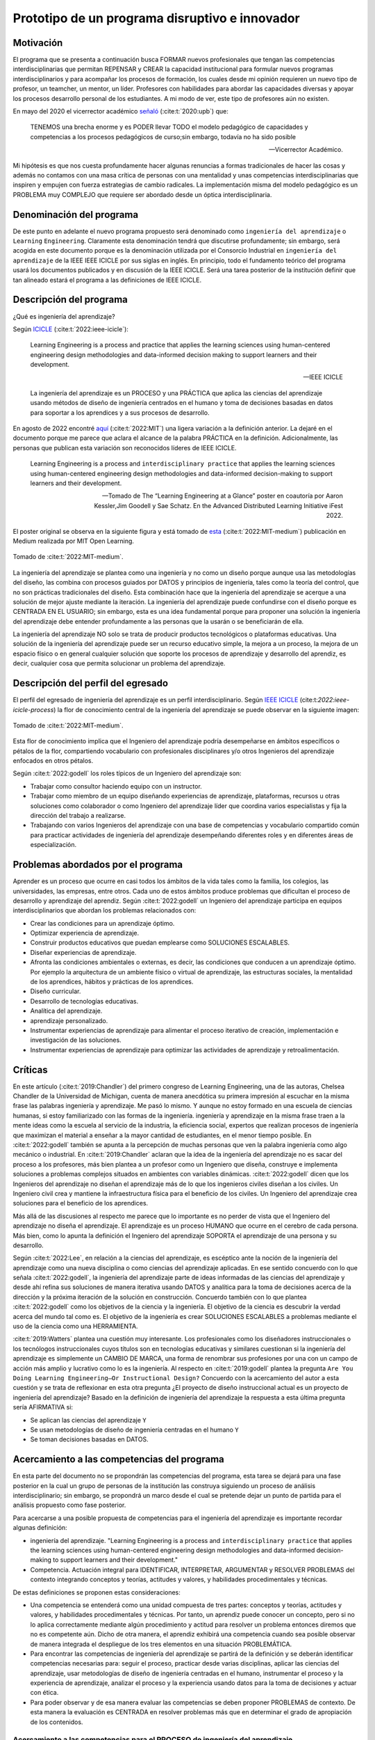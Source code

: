 Prototipo de un programa disruptivo e innovador
=============================================================

Motivación 
---------------

El programa que se presenta a continuación busca FORMAR nuevos profesionales que tengan las competencias interdisciplinarias 
que permitan REPENSAR y CREAR la capacidad institucional para formular nuevos programas interdisciplinarios y 
para acompañar los procesos de formación, los cuales desde mi opinión requieren un nuevo tipo de profesor, un 
teamcher, un mentor, un líder. Profesores con habilidades para abordar las capacidades diversas y apoyar los procesos 
desarrollo personal de los estudiantes. A mi modo de ver, este tipo de profesores aún no existen.

En mayo del 2020 el vicerrector académico `señaló <https://www.youtube.com/watch?v=0BFDVVuu7Ow>`__ (:cite:t:`2020:upb`) que:

  TENEMOS una brecha enorme y es PODER llevar TODO el modelo pedagógico de capacidades y competencias a los procesos 
  pedagógicos de curso;sin embargo, todavía no ha sido posible

  --Vicerrector Académico.

Mi hipótesis es que nos cuesta profundamente hacer algunas renuncias a formas tradicionales de hacer las cosas y 
además no contamos con una masa crítica de personas con una mentalidad y unas competencias interdisciplinarias que 
inspiren y empujen con fuerza estrategias de cambio radicales. La implementación misma del modelo pedagógico es un 
PROBLEMA muy COMPLEJO que requiere ser abordado desde un óptica interdisciplinaria. 

Denominación del programa
---------------------------

De este punto en adelante el nuevo programa propuesto será denominado como ``ingeniería del aprendizaje`` o ``Learning`` 
``Engineering``. Claramente esta denominación tendrá que discutirse profundamente; sin embargo, será acogida en este 
documento porque es la denominación utilizada por el Consorcio Industrial en ``ingeniería del aprendizaje`` de la IEEE 
IEEE ICICLE por sus siglas en inglés. En principio, todo el fundamento teórico del programa usará los documentos 
publicados y en discusión de la IEEE ICICLE. Será una tarea posterior de la institución definir que tan alineado estará 
el programa a las definiciones de IEEE ICICLE.


Descripción del programa
------------------------

¿Qué es ingeniería del aprendizaje? 

Según `ICICLE <https://sagroups.ieee.org/icicle/>`__ (:cite:t:`2022:ieee-icicle`):

  Learning Engineering is a process and practice that applies the learning sciences using human-centered engineering design methodologies and data-informed 
  decision making to support learners and their development.

  --IEEE ICICLE

  La ingeniería del aprendizaje es un PROCESO y una PRÁCTICA que aplica las ciencias del aprendizaje 
  usando métodos de diseño de ingeniería centrados en el humano y toma de decisiones basadas en datos 
  para soportar a los aprendices y a sus procesos de desarrollo.

En agosto de 2022 encontré 
`aquí <https://openlearning.mit.edu/news/learning-engineering-glance-poster-awarded-best-design-ifest-2022>`__ (:cite:t:`2022:MIT`)
una ligera variación a la definición anterior. La dejaré en el documento porque me parece 
que aclara el alcance de la palabra PRÁCTICA en la definición. Adicionalmente, las personas que publican 
esta variación son reconocidos líderes de IEEE ICICLE. 

  Learning Engineering is a process and ``interdisciplinary practice`` that applies the learning sciences using human-centered 
  engineering design methodologies and data-informed decision-making to support learners and their development.

  --Tomado de The “Learning Engineering at a Glance” poster en coautoría por Aaron Kessler,Jim Goodell y 
  Sae Schatz. En the Advanced Distributed Learning Initiative iFest 2022.

El poster original se observa en la siguiente figura y está tomado de 
`esta <https://medium.com/open-learning/learning-engineering-at-a-glance-poster-awarded-best-design-at-ifest-2022-1cfdfaf7dda3>`__ (:cite:t:`2022:MIT-medium`) 
publicación en Medium realizada por MIT Open Learning. 

.. figure:: ../_static/posterLE.png
   :alt: Poster Learning Engineering at a Glance
   :class: with-shadow
   :align: center
   :width: 100%
   
   Tomado de :cite:t:`2022:MIT-medium`.

La ingeniería del aprendizaje se plantea como una ingeniería y no como un diseño porque aunque usa las metodologías del diseño,  
las combina con procesos guiados por DATOS y principios de ingeniería, tales como la teoría del control, que no son prácticas 
tradicionales del diseño. Esta combinación hace que la ingeniería del aprendizaje se acerque a una solución de mejor ajuste 
mediante la iteración. La ingeniería del aprendizaje puede confundirse con el diseño porque es CENTRADA EN EL USUARIO; sin embargo, 
esta es una idea fundamental porque para proponer una solución la ingeniería del aprendizaje debe entender profundamente a 
las personas que la usarán o se beneficiarán de ella.

La ingeniería del aprendizaje NO solo se trata de producir productos tecnológicos o plataformas educativas. Una solución de 
la ingeniería del aprendizaje puede ser un recurso educativo simple, la mejora a un proceso, la mejora de un espacio físico 
o en general cualquier solución que soporte los procesos de aprendizaje y desarrollo del aprendiz, es decir, cualquier cosa 
que permita solucionar un problema del aprendizaje. 

Descripción del perfil del egresado 
-------------------------------------

El perfil del egresado de ingeniería del aprendizaje es un perfil interdisciplinario. 
Según `IEEE ICICLE <https://sagroups.ieee.org/icicle/learning-engineering-process/>`__ (cite:t:`2022:ieee-icicle-process`) la flor de conocimiento 
central de la ingeniería del aprendizaje se puede observar en la siguiente imagen:

.. figure:: ../_static/LE-Core-Knowledge-Flower.png
   :alt: Learning Engineering Core Knowledge Flower
   :class: with-shadow
   :align: center
   :width: 100%

   Tomado de :cite:t:`2022:MIT-medium`.

Esta flor de conocimiento implica que el Ingeniero del aprendizaje podría desempeñarse en ámbitos 
específicos o pétalos de la flor, compartiendo vocabulario con profesionales disciplinares y/o otros 
Ingenieros del aprendizaje enfocados en otros pétalos.

Según :cite:t:`2022:godell` los roles típicos de un Ingeniero del aprendizaje son:

* Trabajar como consultor haciendo equipo con un instructor.
* Trabajar como miembro de un equipo diseñando experiencias de aprendizaje, plataformas, 
  recursos u otras soluciones como colaborador o como Ingeniero del aprendizaje líder que coordina 
  varios especialistas y fija la dirección del trabajo a realizarse.
* Trabajando con varios Ingenieros del aprendizaje con una base de competencias y vocabulario compartido común 
  para practicar actividades de ingeniería del aprendizaje desempeñando diferentes roles y en diferentes áreas de 
  especialización.

Problemas abordados por el programa
-------------------------------------

Aprender es un proceso que ocurre en casi todos los ámbitos de la vida tales como la familia, los colegios, las universidades, 
las empresas, entre otros. Cada uno de estos ámbitos produce problemas que dificultan el proceso de desarrollo y aprendizaje 
del aprendiz. Según :cite:t:`2022:godell` un Ingeniero del aprendizaje participa en equipos interdisciplinarios que abordan los problemas
relacionados con:

* Crear las condiciones para un aprendizaje óptimo.
* Optimizar experiencia de aprendizaje.
* Construir productos educativos que puedan emplearse como SOLUCIONES ESCALABLES.
* Diseñar experiencias de aprendizaje.
* Afronta las condiciones ambientales o externas, es decir, las condiciones que conducen a un aprendizaje óptimo. Por 
  ejemplo la arquitectura de un ambiente físico o virtual de aprendizaje, las estructuras sociales, la mentalidad de los aprendices, 
  hábitos y prácticas de los aprendices.
* Diseño curricular.
* Desarrollo de tecnologías educativas.
* Analítica del aprendizaje.
* aprendizaje personalizado.
* Instrumentar experiencias de aprendizaje para alimentar el proceso iterativo de creación, implementación e investigación de las soluciones.
* Instrumentar experiencias de aprendizaje para optimizar las actividades de aprendizaje y retroalimentación.

Críticas 
-----------

En este artículo (:cite:t:`2019:Chandler`) del primero congreso de Learning Engineering, una de las autoras,  
Chelsea Chandler de la Universidad de Michigan, cuenta de manera anecdótica su primera impresión al escuchar en 
la misma frase las palabras ingeniería y aprendizaje. Me pasó lo mismo. Y aunque no estoy formado en una escuela 
de ciencias humanas, si estoy familiarizado con las formas de la ingeniería. ingeniería y aprendizaje en la misma 
frase traen a la mente ideas como la escuela al servicio de la industria, la eficiencia social, expertos que 
realizan procesos de ingeniería que maximizan el material a enseñar a la mayor cantidad de estudiantes, en el menor 
tiempo posible. En :cite:t:`2022:godell` también se apunta a la percepción de muchas personas que ven la palabra 
ingeniería como algo mecánico o industrial. En :cite:t:`2019:Chandler` aclaran que la idea de la ingeniería 
del aprendizaje no es sacar del proceso a los profesores, más bien plantea a un profesor como un Ingeniero que 
diseña, construye e implementa soluciones a problemas complejos situados en ambientes con variables dinámicas. 
:cite:t:`2022:godell` dicen que los Ingenieros del aprendizaje no diseñan el aprendizaje más de lo que los 
ingenieros civiles diseñan a los civiles. Un Ingeniero civil crea y mantiene la infraestructura física para 
el beneficio de los civiles. Un Ingeniero del aprendizaje crea soluciones para el beneficio de los aprendices.

Más allá de las discusiones al respecto me parece que lo importante es no perder de vista que el Ingeniero 
del aprendizaje no diseña el aprendizaje. El aprendizaje es un proceso HUMANO que ocurre en el cerebro de cada persona. 
Más bien, como lo apunta la definición el Ingeniero del aprendizaje SOPORTA el aprendizaje de una persona y 
su desarrollo.

Según :cite:t:`2022:Lee`, en relación a la ciencias del aprendizaje, es escéptico ante la noción de 
la ingeniería del aprendizaje como una nueva disciplina o como ciencias del aprendizaje aplicadas. En ese sentido concuerdo 
con lo que señala :cite:t:`2022:godell`, la ingeniería del aprendizaje parte de ideas informadas de las ciencias 
del aprendizaje y desde ahí refina sus soluciones de manera iterativa usando DATOS y analítica para la toma de decisiones 
acerca de la dirección y la próxima iteración de la solución en construcción. Concuerdo también con lo que plantea 
:cite:t:`2022:godell` como los objetivos de la ciencia y la ingeniería. El objetivo de la ciencia es descubrir la verdad 
acerca del mundo tal como es. El objetivo de la ingeniería es crear SOLUCIONES ESCALABLES a problemas mediante 
el uso de la ciencia como una HERRAMIENTA.


:cite:t:`2019:Watters` plantea una cuestión muy interesante. Los profesionales como los diseñadores instruccionales o 
los tecnólogos instruccionales cuyos títulos son en tecnologías educativas y similares cuestionan si la ingeniería 
del aprendizaje es simplemente un CAMBIO DE MARCA, una forma de renombrar sus profesiones por una con un campo 
de acción más amplio y lucrativo como lo es la ingeniería. Al respecto en :cite:t:`2019:godell` plantea la pregunta 
``Are You Doing Learning Engineering—Or Instructional Design?`` Concuerdo con la acercamiento del autor a esta 
cuestión y se trata de reflexionar en esta otra pregunta ¿El proyecto de diseño instruccional actual es un 
proyecto de ingeniería del aprendizaje? Basado en la definición de ingeniería del aprendizaje la respuesta a esta 
última pregunta sería AFIRMATIVA si:

* Se aplican las ciencias del aprendizaje ``Y``
* Se usan metodologías de diseño de ingeniería centradas en el humano ``Y``
* Se toman decisiones basadas en DATOS.

Acercamiento a las competencias del programa  
----------------------------------------------

En esta parte del documento no se propondrán las competencias del programa, esta tarea se dejará para una fase 
posterior en la cual un grupo de personas de la institución las construya siguiendo un proceso de análisis 
interdisciplinario; sin embargo, se propondrá un marco desde el cual se pretende dejar 
un punto de partida para el análisis propuesto como fase posterior.

Para acercarse a una posible propuesta de competencias para el ingeniería del aprendizaje 
es importante recordar algunas definición:

* ingeniería del aprendizaje. "Learning Engineering is a process and ``interdisciplinary practice`` that applies the learning sciences using human-centered 
  engineering design methodologies and data-informed decision-making to support learners and their development."
* Competencia. Actuación integral para IDENTIFICAR, INTERPRETAR, ARGUMENTAR y RESOLVER PROBLEMAS del contexto integrando 
  conceptos y teorías, actitudes y valores, y habilidades procedimentales y técnicas.

De estas definiciones se proponen estas consideraciones:

* Una competencia se entenderá como una unidad compuesta de tres partes: conceptos y teorías, actitudes y valores, y 
  habilidades procedimentales y técnicas. Por tanto, un aprendiz puede conocer un concepto, pero si no lo aplica correctamente 
  mediante algún procedimiento y actitud para resolver un problema entonces diremos que no es competente aún. Dicho de otra 
  manera, el aprendiz exhibirá una competencia cuando sea posible observar de manera integrada el despliegue de los 
  tres elementos en una situación PROBLEMÁTICA.
* Para encontrar las competencias de ingeniería del aprendizaje se partirá de la definición y se deberán identificar competencias 
  necesarias para: seguir el proceso, practicar desde varias disciplinas, aplicar las ciencias del aprendizaje, usar metodologías de diseño de ingeniería centradas en 
  el humano, instrumentar el proceso y la experiencia de aprendizaje, analizar el proceso y la experiencia usando datos 
  para la toma de decisiones y actuar con ética.
* Para poder observar y de esa manera evaluar las competencias se deben proponer PROBLEMAS de contexto. De esta manera la 
  evaluación es CENTRADA en resolver problemas más que en determinar el grado de apropiación de los contenidos.

Acercamiento a las competencias para el PROCESO de ingeniería del aprendizaje
*******************************************************************************

Según :cite:t:`2022:godell` el proceso de la ingeniería del aprendizaje inicia con un RETO. El reto consiste en ENTENDER 
la oportunidad para mejorar el aprendizaje o las condiciones para que este se de en un CONTEXTO. El contexto es todo 
aquello que rodea al reto. Incluye a las personas (el aprendiz, el equipo de ingeniería del aprendizaje, profesores, tutores, 
administrativos), el ambiente físico o virtual, los antecedentes y el conocimiento previo del aprendiz, las normas 
culturales del aprendiz (hogar, comunidad y comunidad de aprendizaje), todo sobre el grupo poblacional del aprendiz y las 
posible condiciones de aprendizaje que puedan ayudar o dificultar el aprendizaje. El contexto incluirá 
las normas, las expectativas, las prestaciones y las limitaciones que tendrán que ser tenidas en cuenta para afrontar 
el reto.Luego de esto el proceso incluye ciclos de CREACIÓN, IMPLEMENTACIÓN e INVESTIGACIÓN que se desarrollan de manera 
iterativa y no necesariamente en orden. Incluso los ciclos pueden ser paralelos. El proceso es iterativo y lo 
que se hace en cada iteración depende de los datos extraídos y analizados de la iteración anterior.

.. figure:: ../_static/LEprocess.png
   :alt: El proceso de la ingeniería del aprendizaje
   :align: center
   :width: 100%

   Tomado de :cite:t:`2022:MIT-medium`.


En el proceso de la ingeniería del aprendizaje ENTENDER el reto es central. Este entendimiento incluye entender 
los objetivos del aprendizaje, a los aprendices y las condiciones que dificultan o ayudan al aprendiz a lograr los 
objetivos. Como en cualquier otra actividad de diseño o ingeniería la clave del proceso es ENTENDER profundamente el 
reto antes de buscar cualquier solución. Es por esta razón que el proceso de la ingeniería del aprendizaje es iterativo 
y es porque con cada iteración se comprende mejor el reto y de esta manera la solución es más ajustada al objetivo.  


Acercamiento a las competencias desde la práctica INTERDISCIPLINARIA
*******************************************************************************

Para resolver un problema de la ingeniería del aprendizaje :cite:t:`2022:godell` propone la necesidad 
de un abordaje interdisciplinario. La comunidad de IEEE ICICLE ha definido una flor cuyos 
pétalos representan los campos disciplinares o profesionales que pueden llegar a ser parte de una solución 
de ingeniería del aprendizaje:

.. figure:: ../_static/LE-Core-Knowledge-Flower.png
   :alt: Learning Engineering Core Knowledge Flower
   :class: with-shadow
   :align: center
   :width: 100%

   Tomado de :cite:t:`2022:MIT-medium`.

Es importante anotar que la formación de un Ingeniero del aprendizaje no debería caer en el error 
de abordar de manera aislada cada disciplina, es decir, se debería descartar de entrada la idea 
de construir un plan de estudios donde cada pétalo sea un área de estudio separada. Dada la naturaleza interdisciplinaria 
del programa sería más coherente abordar los pétalos de manera integrada. Para lograrlo se sugiere estructurar 
el plan de estudio no por cursos, si no por PROBLEMAS. Las necesidades de cada problema irán mostrando 
qué disciplinas en términos de conceptos, procesos y actitudes tendrán que consultarse para abordar el 
problema. Considero que el enfoque formativo debería estar orientado a la formación en competencias que permitan 
establecer puentes de comunicación entre las disciplinas mediante un lenguaje común y para indagar y tomar de estas 
lo que se requiere para aplicarlo a la solución del problema. 

Acercamiento a las competencias desde las ciencias del aprendizaje
********************************************************************

Las ciencias del aprendizaje proveen la perspectiva de cómo funciona el cerebro y cómo aprenden las personas. El trabajo 
de la ingeniería del aprendizaje es APLICAR esta información para construir ``SOLUCIONES ESCALABLES``. 

.. figure:: ../_static/LE-LearningSciences.png
   :alt: Ciencias del aprendizaje en learning engineering
   :class: with-shadow
   :align: center
   :width: 100%

   Tomado de :cite:t:`2022:MIT-medium`.

.. note:: EL RETO

    Las soluciones que desarrolla la ingeniería del aprendizaje NO SON soluciones para la media. Las soluciones 
    se adaptan y personalizan la experiencia de aprendizaje para optimizar los resultados de aprendizaje individuales.

Para lograr un aprendizaje productivo se requiere que las actividades de aprendizaje sean continuas y con el nivel justo 
de dificultad. Si las tareas propuestas son muy difíciles serán frustrantes y no se conectarán con el conocimiento previo. 
Si las tareas son muy fáciles y no ofrecen un reto serán aburridas. En la mitad de estos extremos está lo que las ciencias 
cognitivas llaman las ``dificultades deseables`` (:cite:t:`2011:bjorkmaking`). El reto de la ingeniería del aprendizaje es 
proponer soluciones escalables y personalizadas que mantengan a los aprendices en sus ``zonas de desarrollo proximal``. 
En otras palabras, para personalizar una experiencia de aprendizaje es necesario entregar las dificultades 
deseables en la medida justa para provocar esfuerzo sin frustración.

Las ciencias del aprendizaje son la base de la ingeniería del aprendizaje; sin embargo, se deben entender como el punto 
de partida de una solución, es decir, como la primera iteración que permite que la solución converja más rápidamente o en menos 
iteraciones. Según :cite:t:`2022:godell` los esfuerzos para diseñar una solución de aprendizaje efectiva no deben basarse 
únicamente en teorías del aprendizaje validadas porque los avances teóricos suelen ser demasiado lentos y definidos en 
condiciones ideales. La ingeniería del aprendizaje usa métodos iterativos de diseño, implementación, evaluación y re-diseño 
permitiendo encontrar soluciones de manera más ágil.

Acercamiento a las competencias desde los métodos de diseño de ingeniería centrados en el humano
***************************************************************************************************

Según :cite:t:`2015:ideo` el diseño centrado en el humano requiere al menos la realización de las siguientes 
seis actividades:

#. Observación para entender a los usuarios objetivo y su entorno.
#. Ideación para generar opciones para abordar los retos.
#. Prototipado rápido para materializar las decisiones de diseño y poder recibir retroalimentación rápida 
   de los usuarios.
#. Pruebas de usuario en torno a prototipos para recopilar preferencia y datos de usabilidad de los usuarios finales.
#. Re-diseño de las ideas y los prototipos usando los datos de la actividad anterior.
#. Iteración para ir refinando el prototipo hasta la solución final.


Uno de los grandes desafíos de la ingeniería del aprendizaje es el diseño para la variabilidad porque todas 
las personas aprenden a diferentes ritmos y parten de modelos mentales distintos. La ingeniería del aprendizaje 
toma entonces métodos y prácticas del design thinking, el diseño participativo y el diseño justo para afrontar 
dicha variabilidad.

Además de estar centrada en el humano o el usuario, la ingeniería del aprendizaje debe enfocarse en el aprendizaje, 
es decir, aprendices que aprenden más que en usuarios que usan un diseño. Según :cite:t:`1994:Soloway` las interacciones 
informáticas más utilizables no siempre son las mejores formas de aprender los conceptos y las 
habilidades específicas. Por tanto, un diseño centrado en el aprendizaje debe incluir tanto la usabilidad como 
los resultados de aprendizaje. Es así como además de los acercamientos que se usan para afrontar el diseño para la 
variabilidad, es necesario usar métodos y prácticas para abordar el aprendizaje como el diseño universal para 
el aprendizaje (universal design for learning), el diseño de experiencias de aprendizaje (learning experience design o 
LxD) y la investigación basada en el diseño (design-based design). 

Acercamiento a las competencias desde la ingeniería
*****************************************************

Para la ingeniería del aprendizaje las ciencias del aprendizaje no son un fin en si, son más bien una 
herramienta para resolver problemas. Esto plantea las siguientes preguntas: ¿Qué ciencia básica debe estudiar 
un ingeniero del aprendizaje? ¿Cuándo deben estudiarse esas ciencias básicas? Sin el ánimo de adentrarse en 
esa discusión en este punto dejo mi opinión al respecto. Considerando que la práctica de la ingeniería del 
aprendizaje es interdisciplinaria y que las ciencias básicas son una herramienta para resolver problemas se 
sugiere que el estudio de las mismas se haga justo a necesidad del problema a resolver. Se nos dice 
constantemente que un ingeniero debe saber matemática y física, pero en mi opinión lo importante de la ciencia 
básica no es saberla como un requisito más para obtener el título de ingeniero, sino más bien aplicarla como 
una herramienta que permita abordar problemas cada vez más complejos. En ese sentido considero que la ciencia 
básica debería ir de menos a más en la formación del ingeniero del aprendizaje, es decir, problemas más complejos 
demandarán ciencia básica más compleja. Es por ello que un plan de estudios centrado en problemas y no en cursos 
deberá seleccionar cuidadosamente las experiencias de aprendizaje necesarias que le permitan al ingeniero del 
aprendizaje ver en las ciencias básicas un aliado y no un obstáculo.

La ingeniería del aprendizaje como toda ingeniería debe aborda compromisos (trade-offs) y debe navegar las 
restricciones para alcanzar resultados prácticos. La ingeniería del aprendizaje debe ir más allá de la ciencia haciendo 
sus propios experimentos y realizando sus propios compromisos porque un ingeniero del aprendizaje busca solucionar 
problemas pero siempre tendrá que realizar compromisos para alcanzar el nivel de optimización deseado.

Según :cite:t:`2022:godell` además de la matemática la ingeniería del aprendizaje requiere de otras ciencias 
para resolver problemas como por ejemplo las ciencias cognitivas, las socioculturales, las comportamentales 
y las motivacionales. 

En la ingeniería del aprendizaje se busca construir soluciones escalables y personalizadas. Por tanto, se 
aplica la teoría de control para el aprendizaje personalizado:

.. figure:: ../_static/LE-control.png
   :alt: control aplicado al aprendizaje.
   :class: with-shadow
   :align: center
   :width: 100%

   Tomado de :cite:t:`2022:godell`.

Según :cite:t:`2022:godell` "el sistema de educación tradicional es un sistema de control de lazo abierto. Se establecen un conjunto de objetivos 
o recientemente resultados de aprendizaje. Esto se traslada a instrucciones en forma de libros de texto, clases magistrales 
y ejercicios. Estas actividades se entregan a los aprendices dando como resultado las habilidades o competencias esperadas. 
En el sistema tradicional a todos los aprendices se les entregan las mismas actividades. Los sistemas de lazo abierto 
requieren sistemas muy precisos y un gran margen de error aceptable. Los alumnos llegan a un curso con personalidad, 
talentos, preferencias y antecedentes diferentes. El resultado de aplicar un sistema de control en lazo abierto en estas 
circunstancias producirá como resultado un margen de error muy amplio. Los buenos profesores y diseños curriculares proveen 
retroalimentación constante a los aprendices y adaptan la enseñanza a las necesidades de estos. Los buenos aprendices a su vez 
adaptan su estrategia de aprendizaje en función de la retroalimentación." Ambas estrategias de adaptación requieren el uso de 
rúbricas que permitan comparar la retroalimentación con un estándar de lo que se espera. Lo anterior es precisamente la 
manera como funciona un sistema de control de lazo cerrado tal como lo muestra la figura anterior. Lo ideal es que esta 
estrategia se pueda aplicar con cada aprendiz, pero la realidad es que que el costo de implementar esta idea con cada uno 
es prohibitivo. El reto entonces de la ingeniería del aprendizaje es lograr lo anterior a escala y con costos razonables.

Idealmente un sistema instruccional adaptativo necesitaría múltiples lazos de retroalmentación:

.. figure:: ../_static/LE-multiFeedback.png
   :alt: control aplicado al aprendizaje.
   :class: with-shadow
   :align: center
   :width: 100%

   Tomado de :cite:t:`2022:MIT-medium`.

Por ejemplo, las dos capas más internas se verían así:

.. figure:: ../_static/LE-feedback.png
   :alt: control aplicado al aprendizaje.
   :class: with-shadow
   :align: center
   :width: 100%

   Tomado de :cite:t:`2022:MIT-medium`.

En la figura se observa un primer lazo de control cerrado al realizar una actividad y luego otro lazo cerrado 
más externo para seleccionar la siguiente actividad de la lección.

:cite:t:`2022:godell` explica que en control una ``función de transferencia`` permite describir matemáticamente 
la relación entre las entradas y las salidas de un sistema. Esta información es usada por el controlador para 
poder anticipar qué entrada será necesaria para lograr una salida específica. En la ingeniería del aprendizaje 
según :cite:t:`2022:godell` la función de transferencia es una ``teoría del aprendizaje``. Esta teoría permite 
seleccionar la actividad que le permitirá al estudiante aprender. Debido a la variabilidad de las personas cada 
una tendrá su PROPIA FUNCIÓN DE TRANSFERENCIA que además será variable en el tiempo. Es por ellos que los sistemas 
que proponga la ingeniería del aprendizaje tendrán que actualizar esa función de transferencia por aprendiz y 
adaptarse en el tiempo a esa variabilidad. 

En :cite:t:`2022:godell` se discuten otros asuntos importantes que deberían consultarse posteriormente como son 
la velocidad de la retroalimentación para minimizar los tiempos de propagación y la frecuencia y la riqueza de la 
retroalimentación. Según :cite:t:`2022:godell` la teoría del control dice que una retroalimentación rápida y frecuente 
permite compensar las medidas imprecisas y las funciones de transferencia pobres. En términos educativos, permitiría 
compensar una evaluación subóptima y una teoría del aprendizaje menos que perfecta. Sin embargo, mucha retroalimentación 
puede ser poco productiva para el aprendiz porque genera alta carga cognitiva y afecta el nivel de dificultad deseado.

En :cite:t:`2022:MIT-medium` se resumen los puntos claves de la ingeniería en la ingeniería del aprendizaje:

* La ciencia tiene como objetivo descubrir verdades sobre el mundo. La ingeniería busca crear soluciones escalables 
  a problemas que funcionen dentro de un rango de condiciones. La ingeniería es un proceso sistemática para 
  solucionar problemas.
* Las restricciones y los compromisos son centrales a la ingeniería.
* La ingeniería del aprendizaje adopta la mentalidad de la ingeniería, incluyendo el pensamiento sistémico, la capacidad 
  de imaginar el futuro y el enfoque científico.
* Los sistemas se diseñan usando modelos de varios grados de fidelidad.
* La escalabilidad de los sistemas complejos se aborda mediante estrategias modulares, es decir, partir el sistema 
  en módulos con interfaces estándares entre ellos para favorecer la interoperabilidad.
* La teoría del control ofrece ideas acerca del uso de ciclos de retroalimentación aplicados al aprendizaje. El aprendizaje 
  humano funciona mejor con múltiples lazos de retroalimentación.
* Las ciencias del aprendizaje no se están aplicando a escala. Por tanto, la ingeniería del aprendizaje se presenta 
  como una nueva profesión que ayude a producir soluciones de aprendizaje a escala.

Acercamiento a las competencias desde la captura de datos y la analítica 
*************************************************************************

El proceso de ingeniería del aprendizaje es altamente dependiente de los datos. Los datos se usan para tomar 
decisiones en el proceso relativas a la experiencia y al proceso mismo. Ambas cosas se ajustan iterativamente 
gracias al uso de los datos. 

.. warning:: MUY IMPORTANTE 

  Si en un proceso de diseño e implementación de una experiencia de aprendizaje no se recolectan  
  datos y no se analizan entonces no se está haciendo ingeniería del aprendizaje.

Según :cite:t:`2022:godell` para tomar decisiones basadas en datos, la ingeniería del aprendizaje necesita hacer dos cosas:

* Instrumentación. Es la parte de la ingeniería del aprendizaje encargada del diseño, desarrollo e implementación 
  de la recolección de datos en una solución de aprendizaje indispensable para realizar mejoras a esta en 
  cada iteración.
* Analítica. Es la parte de la ingeniería del aprendizaje responsable del análisis de los datos recolectados en la 
  instrumentación para realizar mejoras iterativas a la solución de aprendizaje.

En :cite:t:`2022:MIT-medium` se resume el papel de los datos en el proceso de la ingeniería del aprendizaje:

.. figure:: ../_static/LE-dataInstrumentation.png
   :alt: Instrumentación en ingeniería del aprendizaje.
   :class: with-shadow
   :align: center
   :width: 100%

   Tomado de :cite:t:`2022:MIT-medium`.


.. figure:: ../_static/LE-dataAnalytics.png
   :alt: Analítica ingeniería del aprendizaje.
   :class: with-shadow
   :align: center
   :width: 100%

   Tomado de :cite:t:`2022:MIT-medium`.

Propuesta de implementación del programa ingeniería del aprendizaje
--------------------------------------------------------------------

La propuesta de implementación se entrega para el programa interdisciplinario ingeniería del aprendizaje; sin embargo, 
esta propuesta no se reduce solo al programa en cuestión sino que pretender mostrar cómo podrían implementarse 
una familia de programas de naturaleza interdisciplinarios.

Principios
*************

La propuesta está fundamentada en dos principios:

#. El respeto por la diferencia 
#. El mastery learning (:cite:t:`2022:wiki-mastery`)

El respeto por la diferencia. Todos tenemos ritmos y tiempos de aprendizaje diferentes. Todos nuestros estudiantes 
deberían tener la oportunidad de alcanzar el máximo nivel esperado. Las implicaciones son fundamentales en términos 
del potencial para cambiar la mentalidad de las estudiantes.

El mastery learning. Se propone un sistema de ``TIEMPO VARIABLE pero CALIDAD CONSTANTE``. Quiere decir, que el estudiante 
debe poder llegar a dominar el objetivo de aprendizaje aunque le tome más o menos tiempo hacerlo.

Características de la propuesta a la luz del modelo pedagógico institucional
******************************************************************************

La propuesta está en completa armonía con el modelo pedagógico institucional que busca privilegiar el aprendizaje, la 
posición activa del estudiante, el papel mediador del profesor, la relación profesor-estudiante basada en el diálogo 
y el respeto, el reconocimiento de la dignidad del otro como persona, la investigación sin descartar el método 
expositivo, el trabajo experimental, la práctica y las actividades independientes debidamente acompañadas. Lo anterior 
busca superar el modelo pedagógico tradicional centrado en la enseñanza, el papel receptor del estudiante y de 
transmisor del conocimiento asumido por el profesor.

Se propone:

* El aprendizaje personalizado que reconoce las condiciones cognitivas de cada estudiante.
* La posición de autonomía del estudiante, observada por el docente. La motivación es intrínseca.
* El docente y el estudiante proponen caminos, pero es el estudiante quien toma las decisiones.
* El diálogo es la esencia misma de los encuentros presenciales entre docentes y estudiantes.
* Se reconoce la dignidad del otro como la oportunidad de desarrollarse al 100%.
* La investigación como el proceso mismo. La formación del espíritu científico, en tanto se reconocen constantemente 
  los problemas, hipótesis, alternativas de solución y se hacen reportes de los avances y las dificultades.
* Se aborda la metacognición del proceso.
* El acompañamiento está determinado por la necesidades del estudiante e incluye las dimensiones de desarrollo 
  personal, profesional y académicas.

.. note:: LA GRAN PROPUESTA

   En este modelo de implementación el docente escucha al estudiante casi todo el tiempo versus el modelo 
   tradicional en el cual los estudiantes escuchan al docente casi todo el tiempo.

Evaluación
************

La evaluación está centrada en el mejoramiento continuo. Es lo que en el modelo pedagógico institucional se 
reconoce como evaluación formativa. Dicha evaluación es la más importante. La evaluación sumativa pasa a un 
segundo plano, es una consecuencia orgánica de centrar el modelo en una evaluación auténtica. La evaluación 
sirve para mejorar, para dominar el objetivo de aprendizaje definido.

La evaluación está centrada en resolver problemas más que en determinar el grado de apropiación del conocimiento. La 
evaluación se aborda mediante procesos y productos que demuestran la solución de problemas. Por tanto, evaluar 
en esta propuesta implica observar cómo se encaran (proceso) y resuelven dichos problemas.

Competencias, criterios y resultados de aprendizaje
*****************************************************

Para abordar los problemas se requieren unas competencias. Por definición institucional una competencia es 
una actuación integral para ``identificar``, ``interpretar``, ``argumentar`` y ``resolver problemas`` del contexto integrando 
``conceptos`` y teorías, ``actitudes`` y valores, y ``habilidades`` procedimentales y técnicas.

Las competencias se desagregan en criterios de competencia. Esto criterios deberán responder por los tres 
componentes de una competencia, es decir, se deberán definir criterios de competencia relacionados con los 
conceptos y teorías, con las actitudes y valores y con las habilidades procedimentales y técnicas. Esto se debe 
hacer por cada competencia definida.

Los resultados de aprendizaje están vinculados con el nivel al cual se desarrolla cada criterio de competencia. 
En la institución los niveles son receptivo, resolutivo, autónomo y estratégico.

En esta propuesta se propone el diseño de experiencias de aprendizaje que movilicen competencias, es decir, 
las experiencias de aprendizaje deben permitir que el estudiante despliegue la o las competencias a observar. 
Estas competencias serán las necesarias para poder abordar el problema. El reto del estudiante y el docente es 
poder observar en el proceso de solución del problema si un criterio de competencia está fallando. Es allí 
donde se interviene mediante ejercicios conjuntos de evaluación formativa con retroalimentación y metacognición.

Plan de estudios
*****************

El plan de estudios de ingeniería del aprendizaje es centrado en problemas, no en cursos. Por tanto, el plan 
de estudios no define cursos. El estudiante matricula problemas o situaciones problemáticas donde el problema 
no necesariamente está bien definido. La facultad ofertará los problemas que podrán 
ser propuestos por docentes, estudiantes, empresas, entes gubernamentales, entre otros. Los problemas que el estudiante 
matriculará irán aumentando en complejidad e incertidumbre. Se podría decir que el plan de estudios es basado 
en problemas; sin embargo, a medida que el estudiante avanza en el programa los problemas se irán convirtiendo 
en ``retos``.

El referente más cercano que nos permitirá analizar cómo se podría implementar en nuestro contexto un plan de estudios 
centrado en problemas es London Interdisciplinary School (LIS) con el programa Interdisciplinary Problems and Methods BASc. 
El prospecto para el año 2023 se puede descargar de 
`aquí <https://github.com/juanferfranco/propuestaValor/blob/master/docs/_static/Undergraduate-Prospectus-2023-entry.pdf>`__.

Como referencia rápida se incluyen en este documento capturas de pantalla del plan de estudios propuesto por LIS 
para el pregrado en métodos y problemas interdisciplinarios.

.. figure:: ../_static/LIS-year1.png
   :alt:   Interdisciplinary Problems and Methods BASc año 1
   :class: with-shadow
   :align: center
   :width: 100%

   Tomado de :cite:t:`2022:LIS-2023`.

.. figure:: ../_static/LIS-year2.png
   :alt:   Interdisciplinary Problems and Methods BASc año 2
   :class: with-shadow
   :align: center
   :width: 100%

   Tomado de :cite:t:`2022:LIS-2023`.

.. figure:: ../_static/LIS-year3.png
   :alt:   Interdisciplinary Problems and Methods BASc año 3
   :class: with-shadow
   :align: center
   :width: 100%

   Tomado de :cite:t:`2022:LIS-2023`.

Los problemas se desplegarán en el plan estudios por niveles de complejidad y de incertidumbre. 
Desde el nivel resolutivo hasta el nivel estratégico y desde problemas bin definidos hasta retos que demandarán 
la definición del problema mismo a resolver. De esta manera las competencias transitarán el mismo camino 
de los resolutivo a lo estratégico.

Metodología del programa
**************************

Las experiencias de aprendizaje en el programa se diseñarán observando tres posibles estrategias. Aprendizaje 
basado en proyectos, aprendizaje basado en problemas y aprendizaje basado en retos. La diferencias entre estas 
tres aproximaciones se pueden consultar en `este <https://observatorio.tec.mx/edu-reads/aprendizaje-basado-en-retos/>`__ 
(:cite:t:`2015:tec`) documento del Tecnológico de Monterrey y más recientemente en 
`este <https://transferencia.tec.mx/english/outstanding/do-you-know-what-challenge-based-learning-is/>`__ (:cite:t:`2021:Membrillo`) 
artículo.

Como punto de partida se sugiere revisar la metodología de aprendizaje basado en retos propuesta por la Universidad 
ECIU en `este <https://youtu.be/CFCSvvsPWUA>`__ (:cite:t:`2021:UT`) video.

Tipologías de problemas
**************************

Para alinear el modelo pedagógico institucional con el de plan de estudios centrado en problemas considerando 
niveles de complejidad e incertidumbre incrementales se propone definir tres tipologías de problemas 
denominados problemas resolutivos, problemas autónomos y problemas estratégicos.

Los problemas resolutivos son problemas que requieren que el estudiante comprenda un espacio de solución y sea capaz de 
transferir soluciones entre problemas muy similares. La compresión de un espacio de solución implica comprender los conceptos 
y aplicarlos a la solución de problemas mediante procedimientos y valores.

Los problemas autónomos son problemas que demandan procesos de optimización de la solución por parte del estudiante. 
Para optimizar es necesario realizar compromisos y esos compromisos implican la selección argumentada de una posible solución 
del espacio soluciones que permita optimizar contra algún o algunos requisitos no funcionales. Para abordar este tipo de 
problemas el estudiante tuvo que haberse enfrentado a un conjunto de problemas resolutivos previamente y adicionalmente 
abordar el estudio, puede ser por medio de casos de estudio, la manera de abordar problemas autónomos. Los problemas resolutivos 
buscan soluciones que resuelvan problemas contra los requisitos funcionales, mientras que los problemas autónomos 
buscan optimizar mediante la selección argumentada para optimizar un requisito no funcional.

Los problemas estratégicos implican optimización pero son diferentes a los problemas autónomos porque demandan la combinación  
de soluciones o la creación de nuevas soluciones para resolver el problema de optimización. Esto quiere decir que al resolver 
problemas estratégicos se aumenta el espacio de soluciones.

Es responsabilidad de la facultad diseñar cuidadosamente la selección de experiencias de aprendizaje que le permita al 
estudiante navegar desde los problemas resolutivos hasta los estratégicos. Se espera también que al final del plan de estudios 
la incertidumbre sea tan alta que los problemas transiten a retos.

Portafolio de problemas o portafolio de excelencia
***************************************************

A medida que el estudiante progresa en el plan de estudios debe ir construyendo con ayuda de la facultad su portafolio 
de problemas. Este portafolio permitirá visibilizar las competencias adquiridas y las evidencias a la solución de 
problemas. 

Mentoría
*************

Se propone que el programa acompañe al estudiante desde tres dimensiones:

* La dimensión de desarrollo personal donde se le brida soporte emocional.
* La dimensión de desarrollo profesional donde se acompaña al estudiante en la construcción del portafolio y la selección 
  de rutas profesionales.
* La dimensión de desarrollo académico donde se acompaña al estudiante en el abordaje de los problemas y en los ejercicios 
  meta-cognitivos que tienen como propósito aprender a aprender.

El rol del estudiante 
***********************

* El estudiante selecciona los problemas según sus necesidades y perfil. Este proceso se realiza acompañado 
  del mentor de desarrollo profesional y el mentor de desarrollo personal.
* El estudiante de manera autónoma aborda los problemas acompañado por el mentor de desarrollo académico.
* El estudiante busca los recursos que necesite para demostrar que alcanzó la solución al problema.

El rol del docente 
***********************

* Los docentes podrán acompañar desde las tres dimensiones de mentoría propuestas. Es decir, el docente no solo 
  debe ser un experto en procesos de ingeniería del aprendizaje sino también en mentoría desde las tres dimensiones 
  propuestas.
* Los docentes acompañarán los procesos de evaluación auténtica y avalarán los portafolios de problemas de los estudiantes.
* Los docentes realizarán en paralelo a sus labores de mentoría procesos de ingeniería del aprendizaje en el propio 
  programa, otros programas de la institución o proyectos externos a la misma que permitan enriquecer el programa, 
  las redes de contacto y la experiencia del propio docente.

El rol de la Universidad
**************************

Se espera que la Universidad:

* Provee la infraestructura necesaria para realizar los procesos de indagación e investigación autónoma propios 
  del aprendizaje basado en retos tal como lo propone la Universidad ECIU `aquí <https://youtu.be/CFCSvvsPWUA>`__.
* Provee acceso a los mentores, empresas y organizaciones que garantices el acceso y el desarrollo acompañado 
  a los problemas.

Titulaciones y certificaciones 
********************************

El plan de estudios centrado en problemas permite ir certificando el nivel de las competencias 
adquiridas desde el nivel resolutivo hasta el nivel estratégico. Se podrán ir certificando competencias 
y grupos de ellas podrán ir conformando titulaciones.